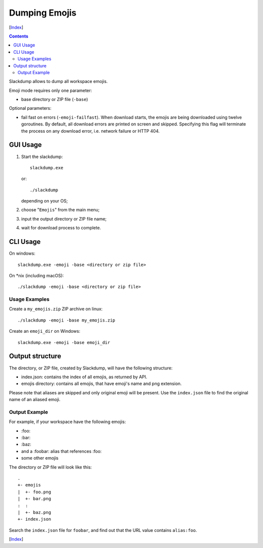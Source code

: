 ==============
Dumping Emojis
==============
[Index_]

.. contents::

Slackdump allows to dump all workspace emojis.

Emoji mode requires only one parameter:

- base directory or ZIP file (``-base``)

Optional parameters:

- fail fast on errors (``-emoji-failfast``).  When download starts, the emojis
  are being downloaded using twelve goroutines.  By default, all download
  errors are printed on screen and skipped.  Specifying this flag will terminate
  the process on any download error, i.e. network failure or HTTP 404.

GUI Usage
---------

#. Start the slackdump::

    slackdump.exe
   or::

    ./slackdump
   depending on your OS;

#. choose "``Emojis``" from the main menu;
#. input the output directory or ZIP file name;
#. wait for download process to complete.

CLI Usage
---------

On windows::

  slackdump.exe -emoji -base <directory or zip file>

On *nix (including macOS)::

  ./slackdump -emoji -base <directory or zip file>

Usage Examples
~~~~~~~~~~~~~~

Create a ``my_emojis.zip`` ZIP archive on linux::

  ./slackdump -emoji -base my_emojis.zip

Create an ``emoji_dir`` on Windows::

  slackdump.exe -emoji -base emoji_dir

Output structure
----------------

The directory, or ZIP file, created by Slackdump, will have the following
structure:

- index.json: contains the index of all emojis, as returned by API.
- emojis directory: contains all emojis, that have emoji's name and png
  extension.

Please note that aliases are skipped and only original emoji will be present.
Use the ``index.json`` file to find the original name of an aliased emoji.

Output Example
~~~~~~~~~~~~~~

For example, if your workspace have the following emojis:

- \:foo:
- \:bar:
- \:baz:
- and a :foobar: alias that references :foo:
- some other emojis

The directory or ZIP file will look like this::

  .
  +- emojis
  |  +- foo.png
  |  +- bar.png
  :  :
  |  +- baz.png
  +- index.json

Search the ``index.json`` file for ``foobar``, and find out that the URL value
contains ``alias:foo``.

[Index_]

.. _Index: README.rst

